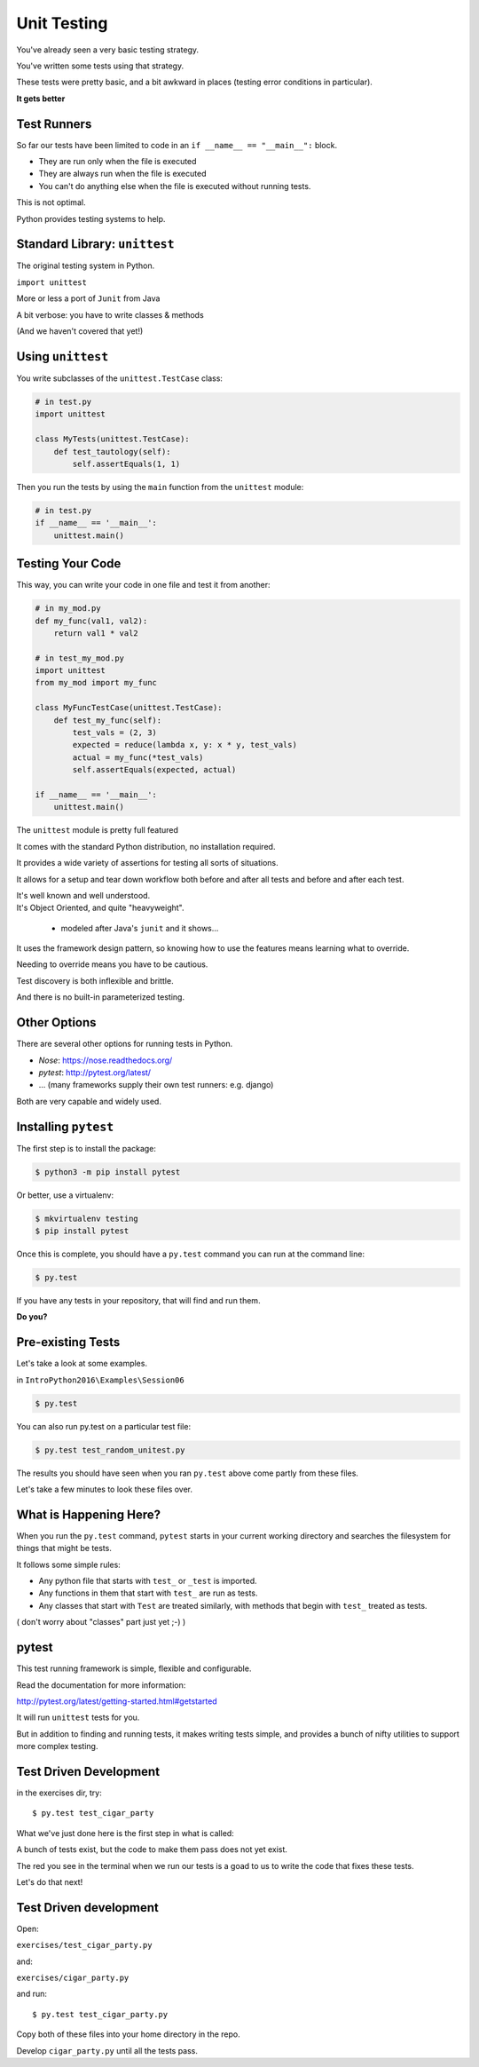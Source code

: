 
.. _unit_testing:

############
Unit Testing
############

.. rst-class:: build left
.. container::

    You've already seen a very basic testing strategy.

    You've written some tests using that strategy.

    These tests were pretty basic, and a bit awkward in places (testing error
    conditions in particular).

    .. rst-class:: centered large

    **It gets better**

Test Runners
------------

So far our tests have been limited to code in an ``if __name__ == "__main__":``
block.

.. rst-class:: build

* They are run only when the file is executed
* They are always run when the file is executed
* You can't do anything else when the file is executed without running tests.

.. rst-class:: build
.. container::

    This is not optimal.

    Python provides testing systems to help.


Standard Library: ``unittest``
------------------------------

The original testing system in Python.

``import unittest``

More or less a port of ``Junit`` from Java

A bit verbose: you have to write classes & methods

(And we haven't covered that yet!)


Using ``unittest``
------------------

You write subclasses of the ``unittest.TestCase`` class:

.. code-block:: python

    # in test.py
    import unittest

    class MyTests(unittest.TestCase):
        def test_tautology(self):
            self.assertEquals(1, 1)

Then you run the tests by using the ``main`` function from the ``unittest``
module:

.. code-block:: python

    # in test.py
    if __name__ == '__main__':
        unittest.main()


Testing Your Code
-----------------

This way, you can write your code in one file and test it from another:

.. code-block:: python

    # in my_mod.py
    def my_func(val1, val2):
        return val1 * val2

    # in test_my_mod.py
    import unittest
    from my_mod import my_func

    class MyFuncTestCase(unittest.TestCase):
        def test_my_func(self):
            test_vals = (2, 3)
            expected = reduce(lambda x, y: x * y, test_vals)
            actual = my_func(*test_vals)
            self.assertEquals(expected, actual)

    if __name__ == '__main__':
        unittest.main()

.. nextslide:: Advantages of ``unittest``

.. rst-class:: build
.. container::

    The ``unittest`` module is pretty full featured

    It comes with the standard Python distribution, no installation required.

    It provides a wide variety of assertions for testing all sorts of situations.

    It allows for a setup and tear down workflow both before and after all tests and before and after each test.

    It's well known and well understood.

.. nextslide:: Disadvantages:

.. rst-class:: build
.. container::


    It's Object Oriented, and quite "heavyweight".

      - modeled after Java's ``junit`` and it shows...

    It uses the framework design pattern, so knowing how to use the features
    means learning what to override.

    Needing to override means you have to be cautious.

    Test discovery is both inflexible and brittle.

    And there is no built-in parameterized testing.

Other Options
-------------

There are several other options for running tests in Python.

* `Nose`: https://nose.readthedocs.org/

* `pytest`: http://pytest.org/latest/

* ... (many frameworks supply their own test runners: e.g. django)

Both are very capable and widely used.

Installing ``pytest``
---------------------

The first step is to install the package:

.. code-block:: bash

    $ python3 -m pip install pytest

Or better, use a virtualenv:

.. code-block:: bash

    $ mkvirtualenv testing
    $ pip install pytest

Once this is complete, you should have a ``py.test`` command you can run
at the command line:

.. code-block:: bash

    $ py.test

If you have any tests in your repository, that will find and run them.

.. rst-class:: build
.. container::

    **Do you?**

Pre-existing Tests
------------------

Let's take a look at some examples.

in ``IntroPython2016\Examples\Session06``

.. code-block:: bash

  $ py.test

You can also run py.test on a particular test file:

.. code-block:: bash

  $ py.test test_random_unitest.py

The results you should have seen when you ran ``py.test`` above come
partly from these files.

Let's take a few minutes to look these files over.

What is Happening Here?
-----------------------

When you run the ``py.test`` command, ``pytest`` starts in your current
working directory and searches the filesystem for things that might be tests.

It follows some simple rules:

* Any python file that starts with ``test_`` or ``_test`` is imported.

* Any functions in them that start with ``test_`` are run as tests.

* Any classes that start with ``Test`` are treated similarly, with methods that begin with ``test_`` treated as tests.

( don't worry about "classes" part just yet ;-) )

pytest
------

This test running framework is simple, flexible and configurable.

Read the documentation for more information:

http://pytest.org/latest/getting-started.html#getstarted

It will run ``unittest`` tests for you.

But in addition to finding and running tests, it makes writing tests simple, and provides a bunch of nifty utilities to support more complex testing.

Test Driven Development
-----------------------

in the exercises dir, try::

  $ py.test test_cigar_party

What we've just done here is the first step in what is called:

.. rst-class:: centered

  **Test Driven Development**.

A bunch of tests exist, but the code to make them pass does not yet exist.

The red you see in the terminal when we run our tests is a goad to us to write the code that fixes these tests.

Let's do that next!

Test Driven development
-----------------------

Open:

``exercises/test_cigar_party.py``

and:

``exercises/cigar_party.py``

and run::

  $ py.test test_cigar_party.py

Copy both of these files into your home directory in the repo.

Develop ``cigar_party.py`` until all the tests pass.


.. rst-class:: left

  Pick an example from codingbat:

  ``http://codingbat.com``

  Do a bit of test-driven development on it:

   * run something on the web site.
   * write a few tests using the examples from the site.
   * then write the function, and fix it 'till it passes the tests.

  Do at least two of these...

